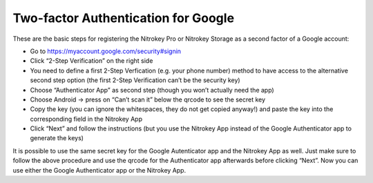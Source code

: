 Two-factor Authentication for Google
====================================

.. product-table:: nk3 pro storage

.. contents:: :local:

These are the basic steps for registering the Nitrokey Pro or Nitrokey Storage as a second factor of a Google account:

-  Go to
   `https://myaccount.google.com/security#signin <https://myaccount.google.com/intro/security>`__

-  Click “2-Step Verification” on the right side

-  You need to define a first 2-Step Verfication (e.g. your phone
   number) method to have access to the alternative second step option
   (the first 2-Step Verification can’t be the security key)

-  Choose “Authenticator App” as second step (though you won’t actually
   need the app)

-  Choose Android -> press on “Can’t scan it” below the qrcode to see
   the secret key

-  Copy the key (you can ignore the whitespaces, they do not get copied
   anyway!) and paste the key into the corresponding field in the
   Nitrokey App

-  Click “Next” and follow the instructions (but you use the Nitrokey
   App instead of the Google Authenticator app to generate the keys)

It is possible to use the same secret key for the Google Autenticator app and the Nitrokey App as well. Just make sure to follow the above procedure and use the qrcode for the Authenticator app afterwards before clicking “Next”. Now you can use either the Google Authenticator app or the Nitrokey App.
